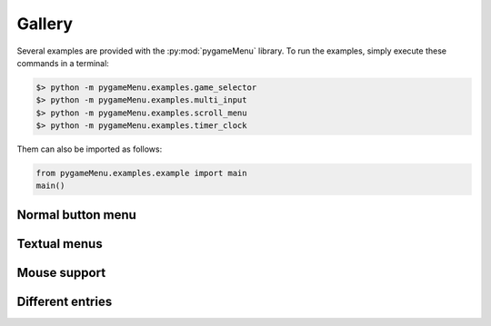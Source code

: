 
=======
Gallery
=======

Several examples are provided with the :py:mod:`pygameMenu` library.
To run the examples, simply execute these commands in a terminal:

.. code-block:: bash

    $> python -m pygameMenu.examples.game_selector
    $> python -m pygameMenu.examples.multi_input
    $> python -m pygameMenu.examples.scroll_menu
    $> python -m pygameMenu.examples.timer_clock

Them can also be imported as follows:

.. code-block:: python

    from pygameMenu.examples.example import main
    main()

Normal button menu
------------------

.. image:: ../_static/normal_button_menu.gif
    :scale: 60 %
    :align: center
    :alt: Normal button menu

Textual menus
-------------

.. image:: ../_static/textual_menus.gif
    :scale: 60 %
    :align: center
    :alt: Textual menus

Mouse support
-------------

.. image:: ../_static/mouse_support.gif
    :scale: 60 %
    :align: center
    :alt: Mouse support

Different entries
-----------------

.. image:: ../_static/supported_entries.gif
    :scale: 60 %
    :align: center
    :alt: Different entries
